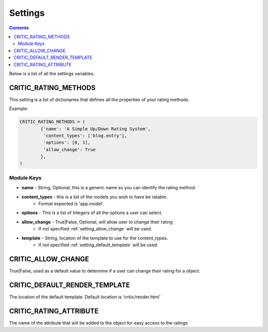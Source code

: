 .. _settings:

Settings
========

.. contents::
   :depth: 2

Below is a list of all the settings variables.

.. _setting_rating_methods:

CRITIC_RATING_METHODS
*********************

This setting is a list of dictionaries that defines all the properties 
of your rating methods.

Example:

.. code-block:: python

	CRITIC_RATING_METHODS = (
		{'name': 'A Simple Up/Down Rating System',
		 'content_types': ['blog.entry'],
		 'options': [0, 1],
		 'allow_change': True
		},
	)
	
.. _setting_module_keys:

Module Keys
###########

* **name** - String, Optional, this is a generic name so you can identify the rating method.
* **content_types** - this is a list of the models you wish to have be ratable. 
	* Format expected is 'app.model'.
* **options** - This is a list of Integers of all the options a user can select.
* **allow_change** - True|False, Optional, will allow user to change their rating
	* If not specified :ref:`setting_allow_change` will be used.
* **template** - String, location of the template to use for the content_types.
	* If not specified :ref:`setting_default_template` will be used.

.. _setting_allow_change:

CRITIC_ALLOW_CHANGE
*******************

True|False, used as a default value to determine if a user can change 
their rating for a object.

.. _setting_default_template:

CRITIC_DEFAULT_RENDER_TEMPLATE
******************************

The location of the default template. Default location is 'critic/render.html'

.. _setting_rating_attribute:

CRITIC_RATING_ATTRIBUTE
***********************

The name of the attribute that will be added to the object for easy access 
to the ratings